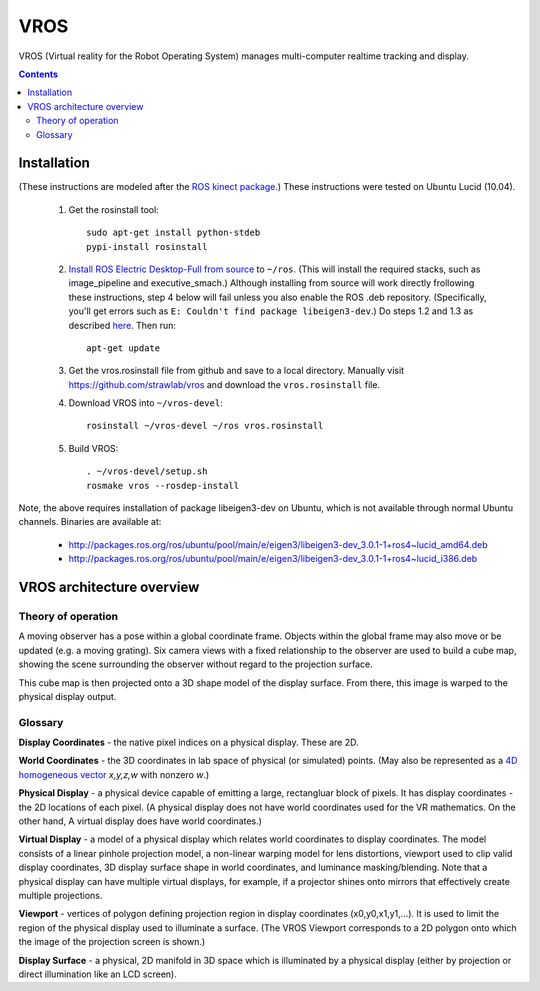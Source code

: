 ****
VROS
****

VROS (Virtual reality for the Robot Operating System) manages
multi-computer realtime tracking and display.

.. contents::

Installation
************

(These instructions are modeled after the `ROS kinect package
<http://www.ros.org/wiki/kinect>`_.) These instructions were tested on
Ubuntu Lucid (10.04).

 1. Get the rosinstall tool::

      sudo apt-get install python-stdeb
      pypi-install rosinstall

 2. `Install ROS Electric Desktop-Full from source
    <http://www.ros.org/wiki/electric/Installation/Ubuntu/Source>`_ to
    ``~/ros``.  (This will install the required stacks, such as
    image_pipeline and executive_smach.) Although installing from
    source will work directly frollowing these instructions, step 4
    below will fail unless you also enable the ROS .deb
    repository. (Specifically, you'll get errors such as ``E: Couldn't
    find package libeigen3-dev``.) Do steps 1.2 and 1.3 as described
    `here
    <http://www.ros.org/wiki/electric/Installation/Ubuntu>`_. Then
    run::

      apt-get update

 3. Get the vros.rosinstall file from github and save to a local
    directory. Manually visit https://github.com/strawlab/vros and
    download the ``vros.rosinstall`` file.

 4. Download VROS into ``~/vros-devel``::

      rosinstall ~/vros-devel ~/ros vros.rosinstall

 5. Build VROS::

      . ~/vros-devel/setup.sh
      rosmake vros --rosdep-install

Note, the above requires installation of package libeigen3-dev on
Ubuntu, which is not available through normal Ubuntu channels. Binaries are available at:
 * http://packages.ros.org/ros/ubuntu/pool/main/e/eigen3/libeigen3-dev_3.0.1-1+ros4~lucid_amd64.deb
 * http://packages.ros.org/ros/ubuntu/pool/main/e/eigen3/libeigen3-dev_3.0.1-1+ros4~lucid_i386.deb

VROS architecture overview
**************************

Theory of operation
===================

A moving observer has a pose within a global coordinate frame. Objects
within the global frame may also move or be updated (e.g. a moving
grating). Six camera views with a fixed relationship to the observer
are used to build a cube map, showing the scene surrounding the
observer without regard to the projection surface.

This cube map is then projected onto a 3D shape model of the display
surface. From there, this image is warped to the physical display
output.


Glossary
========

**Display Coordinates** - the native pixel indices on a physical
display. These are 2D.

**World Coordinates** - the 3D coordinates in lab space of physical
(or simulated) points. (May also be represented as a `4D homogeneous
vector <http://en.wikipedia.org/wiki/Homogeneous_coordinates>`_
*x,y,z,w* with nonzero *w*.)

**Physical Display** - a physical device capable of emitting a large,
rectangluar block of pixels. It has display coordinates - the 2D
locations of each pixel. (A physical display does not have world
coordinates used for the VR mathematics. On the other hand, A virtual
display does have world coordinates.)

**Virtual Display** - a model of a physical display which relates
world coordinates to display coordinates. The model consists of a
linear pinhole projection model, a non-linear warping model for lens
distortions, viewport used to clip valid display coordinates, 3D
display surface shape in world coordinates, and luminance
masking/blending. Note that a physical display can have multiple
virtual displays, for example, if a projector shines onto mirrors that
effectively create multiple projections.

**Viewport** - vertices of polygon defining projection region in
display coordinates (x0,y0,x1,y1,...). It is used to limit the region
of the physical display used to illuminate a surface. (The VROS
Viewport corresponds to a 2D polygon onto which the image of the
projection screen is shown.)

**Display Surface** - a physical, 2D manifold in 3D space which is
illuminated by a physical display (either by projection or direct
illumination like an LCD screen).
